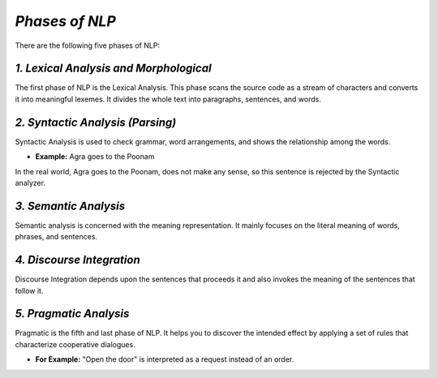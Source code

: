 *Phases of NLP*
================
There are the following five phases of NLP:

*1. Lexical Analysis and Morphological*
***************************************
The first phase of NLP is the Lexical Analysis. This phase scans the source code as a stream of characters and converts it into meaningful lexemes. It divides the whole text into paragraphs, sentences, and words.

*2. Syntactic Analysis (Parsing)*
*********************************
Syntactic Analysis is used to check grammar, word arrangements, and shows the relationship among the words.

* **Example:** Agra goes to the Poonam

In the real world, Agra goes to the Poonam, does not make any sense, so this sentence is rejected by the Syntactic analyzer.

*3. Semantic Analysis*
**********************
Semantic analysis is concerned with the meaning representation. It mainly focuses on the literal meaning of words, phrases, and sentences.

*4. Discourse Integration*
**************************

Discourse Integration depends upon the sentences that proceeds it and also invokes the meaning of the sentences that follow it.

*5. Pragmatic Analysis*
************************
Pragmatic is the fifth and last phase of NLP. It helps you to discover the intended effect by applying a set of rules that characterize cooperative dialogues.

* **For Example:** "Open the door" is interpreted as a request instead of an order.

